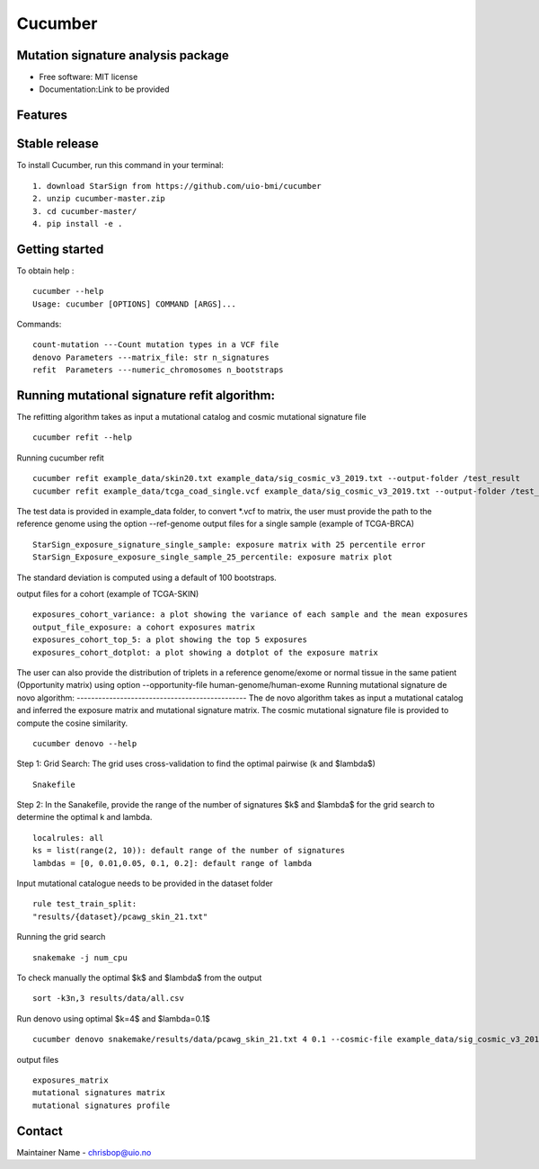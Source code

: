 ========
Cucumber
========


Mutation signature analysis package
-----------------------------------


* Free software: MIT license
* Documentation:Link to be provided


Features
--------

Stable release
--------------

To install Cucumber, run this command in your terminal:
::
    1. download StarSign from https://github.com/uio-bmi/cucumber
    2. unzip cucumber-master.zip
    3. cd cucumber-master/
    4. pip install -e .


Getting started
---------------
To obtain help :
::
   cucumber --help
   Usage: cucumber [OPTIONS] COMMAND [ARGS]...
Commands:
::
  count-mutation ---Count mutation types in a VCF file
  denovo Parameters ---matrix_file: str n_signatures
  refit  Parameters ---numeric_chromosomes n_bootstraps

Running mutational signature refit algorithm:
-----------------------------------------------
The refitting algorithm takes as input a mutational catalog and cosmic mutational signature file
::
  cucumber refit --help

Running cucumber refit
::
  cucumber refit example_data/skin20.txt example_data/sig_cosmic_v3_2019.txt --output-folder /test_result
  cucumber refit example_data/tcga_coad_single.vcf example_data/sig_cosmic_v3_2019.txt --output-folder /test_result

The test data is provided in example_data folder, to convert *.vcf to matrix, the user must provide the path to the reference genome using the option --ref-genome
output files for a single sample (example of TCGA-BRCA)
::
   StarSign_exposure_signature_single_sample: exposure matrix with 25 percentile error
   StarSign_Exposure_exposure_single_sample_25_percentile: exposure matrix plot

The standard deviation is computed using a default of 100 bootstraps.

.. image:: output/StarSign_Exposure_exposure_single_sample_25_percentile.png
   :width: 600

output files for a cohort (example of TCGA-SKIN)
::
   exposures_cohort_variance: a plot showing the variance of each sample and the mean exposures
   output_file_exposure: a cohort exposures matrix
   exposures_cohort_top_5: a plot showing the top 5 exposures
   exposures_cohort_dotplot: a plot showing a dotplot of the exposure matrix

.. image:: output/exposures_cohort_variance.png
   :width: 600

.. image:: output/exposures_cohort_top_5.png
   :width: 600

The user can also provide the distribution of triplets in a reference genome/exome or normal tissue in the same patient (Opportunity matrix) using option
--opportunity-file human-genome/human-exome
Running mutational signature de novo algorithm:
-----------------------------------------------
The de novo algorithm takes as input a mutational catalog and inferred the exposure matrix and mutational signature matrix. The cosmic mutational signature file is provided to compute the cosine similarity.
::
  cucumber denovo --help

Step 1: Grid Search: The grid uses cross-validation to find the optimal pairwise (k and $\lambda$)
::
  Snakefile


Step 2: In the Sanakefile, provide the range of the number of signatures $k$ and $lambda$ for the grid search to determine the optimal k and lambda.
::
  localrules: all
  ks = list(range(2, 10)): default range of the number of signatures
  lambdas = [0, 0.01,0.05, 0.1, 0.2]: default range of lambda

Input mutational catalogue needs to be provided in the dataset folder
::
  rule test_train_split:
  "results/{dataset}/pcawg_skin_21.txt"
Running the grid search
::
 snakemake -j num_cpu
To check manually the optimal $k$ and $lambda$ from the output
::
 sort -k3n,3 results/data/all.csv
Run denovo using optimal $k=4$ and $lambda=0.1$
::
 cucumber denovo snakemake/results/data/pcawg_skin_21.txt 4 0.1 --cosmic-file example_data/sig_cosmic_v3_2019.txt --output-folder /test_result

output files
::
   exposures_matrix
   mutational signatures matrix
   mutational signatures profile
.. image:: output/denovo_figure_k4.png
   :width: 600

Contact
-------

Maintainer Name - chrisbop@uio.no
